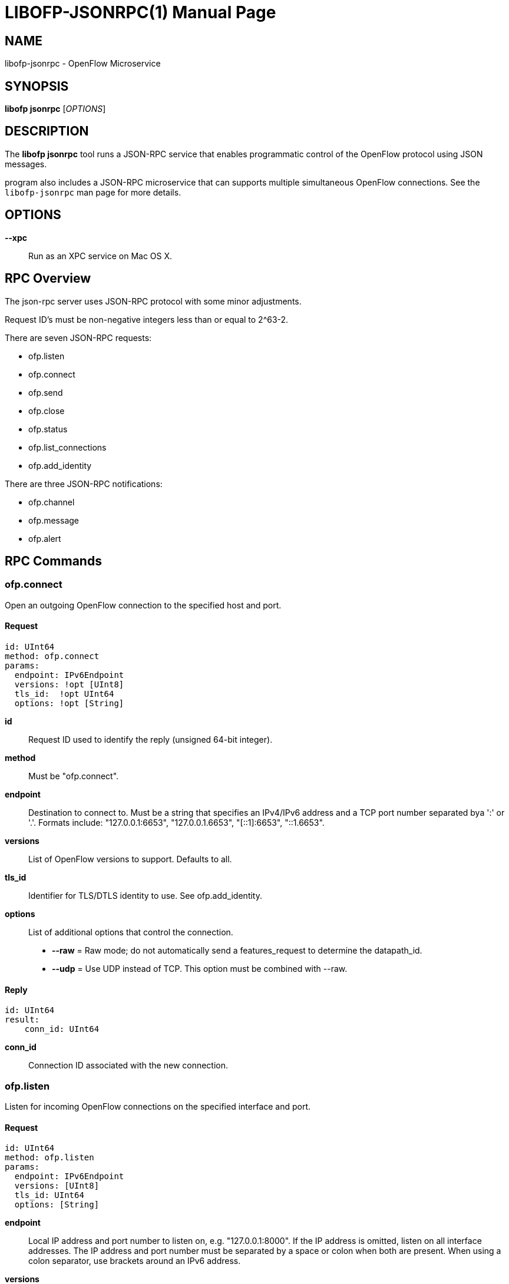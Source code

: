 // To make the manpage using asciidoc, use the following command:
//
//   a2x --doctype manpage --format manpage libofp-jsonrpc.1.adoc
// 
// Use asciidoctor to produce the html version:
// 
//   asciidoctor libofp-jsonrpc.1.adoc

= LIBOFP-JSONRPC(1)
Bill Fisher <william.w.fisher@gmail.com>
:doctype: manpage
:github: <https://github.com/byllyfish/libofp>

== NAME

libofp-jsonrpc - OpenFlow Microservice


== SYNOPSIS

*libofp jsonrpc* [_OPTIONS_]


== DESCRIPTION

The *libofp jsonrpc* tool runs a JSON-RPC service that enables programmatic 
control of the OpenFlow protocol using JSON messages.

program also includes a JSON-RPC microservice that can supports multiple
simultaneous OpenFlow connections. See the `libofp-jsonrpc` man page for more details.


== OPTIONS

*--xpc*:: Run as an XPC service on Mac OS X.


== RPC Overview

The json-rpc server uses JSON-RPC protocol with some minor adjustments.

Request ID's must be non-negative integers less than or equal to 2^63-2.

There are seven JSON-RPC requests:

  - ofp.listen
  - ofp.connect
  - ofp.send
  - ofp.close
  - ofp.status
  - ofp.list_connections
  - ofp.add_identity

There are three JSON-RPC notifications:

  - ofp.channel
  - ofp.message
  - ofp.alert


== RPC Commands

=== ofp.connect

Open an outgoing OpenFlow connection to the specified host and port.

==== Request

    id: UInt64
    method: ofp.connect
    params:
      endpoint: IPv6Endpoint
      versions: !opt [UInt8]
      tls_id:  !opt UInt64
      options: !opt [String]

*id*:: Request ID used to identify the reply (unsigned 64-bit integer).

*method*:: Must be "ofp.connect".

*endpoint*:: Destination to connect to. Must be a string that specifies an 
    IPv4/IPv6 address and a TCP port number separated bya ':' or '.'. Formats 
    include: "127.0.0.1:6653", "127.0.0.1.6653", "[::1]:6653", "::1.6653".

*versions*:: List of OpenFlow versions to support. Defaults to all.

*tls_id*:: Identifier for TLS/DTLS identity to use. See ofp.add_identity.

*options*:: List of additional options that control the connection.
    - *--raw* = Raw mode; do not automatically send a features_request to determine the datapath_id.
    - *--udp* = Use UDP instead of TCP. This option must be combined with --raw.

==== Reply

    id: UInt64
    result:
        conn_id: UInt64

*conn_id*:: Connection ID associated with the new connection.

=== ofp.listen

Listen for incoming OpenFlow connections on the specified interface and port.

==== Request 

    id: UInt64
    method: ofp.listen
    params:
      endpoint: IPv6Endpoint
      versions: [UInt8]
      tls_id: UInt64
      options: [String]

*endpoint*:: Local IP address and port number to listen on, e.g. "127.0.0.1:8000".
    If the IP address is omitted, listen on all interface addresses. The IP 
    address and port number must be separated by a space or colon when both are 
    present. When using a colon separator, use brackets around an IPv6 address.

*versions*:: List of OpenFlow versions to support. Defaults to all.

*tls_id*:: TLS identity to use for securing the connection. The default identity is 0 (normally plaintext).

*options*:: List of boolean flags. The default is empty.
    - *raw* = Raw TCP mode; don't negotiate as a controller. Use this option to imitate an OpenFlow switch that listens for controller connections.

==== Reply

    id: UInt64
    result:
        conn_id: UInt64

*conn_id*:: Unique, non-zero identifier representing the listening connection.

==== Discussion

By default, this command listens for incoming connections from OpenFlow switches.
When a switch connects, we negotiate an OpenFlow connection and send a OpenFlow 
FeaturesRequest. The response to the FeaturesRequest is passed as the first 
ofp.message event.

When a TCP auxiliary connection arrives from a switch, the FeaturesReply is not
passed as a ofp.message.

This command will also listen for UDP auxiliary connections from switches.

If a non-zero tls_id is passed as an argument, we will use the specified TLS 
settings (see ofp.tls.add_identity) for TLS and DTLS.

There is one raw option for listen, raw_tcp. This option will listen for 
incoming connections on the specified TCP endpoint only (no UDP), negotiate 
an OpenFlow connection, but leave the rest of the connection alone.

=== ofp.send

Send the specified OpenFlow message.


==== Request

    id: UInt64
    method: 'ofp.send'
    params: Message

==== Reply

    TODO

=== ofp.close

Close the specified connection.

==== Request

    id: UInt64
    method: 'ofp.close'
    params:
      conn_id: UInt64

*conn_id*:: Specify the connection to close. Use 0 to close all connections.

==== Reply

    id: UInt64
    result:
      count: UInt64

*count*:: Number of connections closed.

=== ofp.list_connections

List all connections.

==== Request

    id: UInt64
    method: 'ofp.list_connections'
    params:
      conn_id: UInt64

*conn_id*:: Specify a connection to obtain info for. Use 0 to list all connections.

==== Reply

    id: UInt64
    result: [{ConnectionInfo}...]

    {ConnectionInfo} ::=
      local_endpoint: IPv6Endpoint
      remote_endpoint: IPv6Endpoint
      datapath_id: DatapathID
      conn_id: UInt64
      auxiliary_id: UInt8
      transport: 'TCP' | 'UDP' | 'TLS' | 'DTLS' | 'NONE'

=== ofp.add_identity

Configure an identity for use in securing incoming or outgoing connections
using Transport Layer Security (TLS).

==== Request

    id: UInt64
    method: 'ofp.add_identity'
    params:
      certificate: String
      verifier: String
      password: String                      # Optional; Default = ""

*certificate*:: PEM certificate chain data with PEM private key appended. The
  PEM private key may be encrypted with a password.

*verifier*:: Trusted PEM root certificate data.

*password*:: Password for PEM private key, if needed.

==== Reply

  id: UInt64
  result:
    tls_id: UInt64

*tls_id*:: Unique, non-zero identifier representing the TLS identity.

== RPC Notifications

=== ofp.channel

==== Request

  method: 'ofp.channel'
  params:
    conn_id: UInt64
    datapath_id: DatapathID
    status: 'UP' | 'DOWN'
    version: UInt8

=== ofp.message

  method: 'ofp.message'
  params: {Message}

=== ofp.message_error

  method: 'ofp.message_error'
  params:
    datapath_id: DatapathID
    error: String
    data: HexString

== TRANSPORT PROTOCOL

JSON-RPC messages are sent over a connection using a UTF-8 text protocol. Each
JSON message is separated by a newline. The maximum length of a line is 1 MB.

  { "id": 1, "method": "ofp.description" }

All responses are encoded in compact, single-line JSON representation.

We're actually using a YAML parser, so the JSON input can use YAML encoding.
Still, no newlines are allowed.

  { id: 1, method: ofp.description }

A message encoded inside a JSON string is parsed using YAML. Escape newlines
with "\n".

  "id: 1\nmethod: ofp.description"

== SEE ALSO

_libofp_(1), _libofp-schema_(1)

== EXIT STATUS

*0*::
    Success

*1*::
    Failure: Syntax or usage error in command line arguments.


== RESOURCES

GitHub: {github}

== COPYING

Copyright \(C) 2015 Bill Fisher. Free use of this software is
granted under the terms of the MIT Licence.
